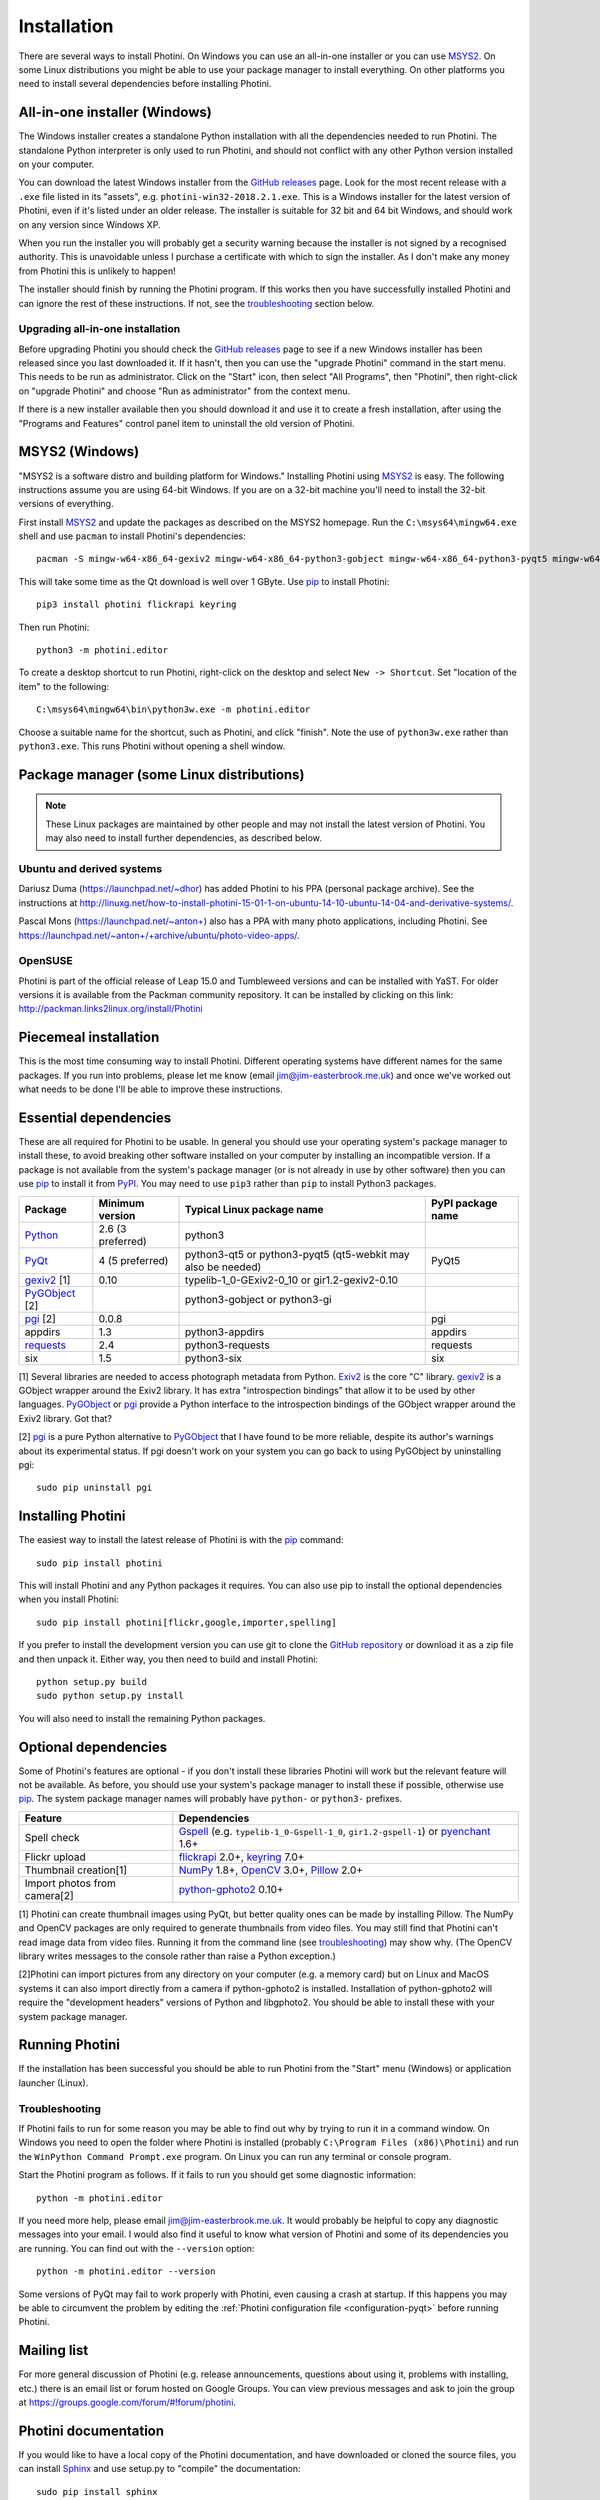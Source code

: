 .. This is part of the Photini documentation.
   Copyright (C)  2012-19  Jim Easterbrook.
   See the file DOC_LICENSE.txt for copying conditions.

Installation
============

There are several ways to install Photini.
On Windows you can use an all-in-one installer or you can use MSYS2_.
On some Linux distributions you might be able to use your package manager to install everything.
On other platforms you need to install several dependencies before installing Photini.

All-in-one installer (Windows)
------------------------------

The Windows installer creates a standalone Python installation with all the dependencies needed to run Photini.
The standalone Python interpreter is only used to run Photini, and should not conflict with any other Python version installed on your computer.

You can download the latest Windows installer from the `GitHub releases`_ page.
Look for the most recent release with a ``.exe`` file listed in its "assets", e.g. ``photini-win32-2018.2.1.exe``.
This is a Windows installer for the latest version of Photini, even if it's listed under an older release.
The installer is suitable for 32 bit and 64 bit Windows, and should work on any version since Windows XP.

When you run the installer you will probably get a security warning because the installer is not signed by a recognised authority.
This is unavoidable unless I purchase a certificate with which to sign the installer.
As I don't make any money from Photini this is unlikely to happen!

The installer should finish by running the Photini program.
If this works then you have successfully installed Photini and can ignore the rest of these instructions.
If not, see the troubleshooting_ section below.

Upgrading all-in-one installation
^^^^^^^^^^^^^^^^^^^^^^^^^^^^^^^^^

Before upgrading Photini you should check the `GitHub releases`_ page to see if a new Windows installer has been released since you last downloaded it.
If it hasn't, then you can use the "upgrade Photini" command in the start menu.
This needs to be run as administrator.
Click on the "Start" icon, then select "All Programs", then "Photini", then right-click on "upgrade Photini" and choose "Run as administrator" from the context menu.

If there is a new installer available then you should download it and use it to create a fresh installation, after using the "Programs and Features" control panel item to uninstall the old version of Photini.

MSYS2 (Windows)
---------------

"MSYS2 is a software distro and building platform for Windows."
Installing Photini using MSYS2_ is easy.
The following instructions assume you are using 64-bit Windows.
If you are on a 32-bit machine you'll need to install the 32-bit versions of everything.

First install MSYS2_ and update the packages as described on the MSYS2 homepage.
Run the ``C:\msys64\mingw64.exe`` shell and use ``pacman`` to install Photini's dependencies::

   pacman -S mingw-w64-x86_64-gexiv2 mingw-w64-x86_64-python3-gobject mingw-w64-x86_64-python3-pyqt5 mingw-w64-x86_64-python3-pip

This will take some time as the Qt download is well over 1 GByte.
Use pip_ to install Photini::

   pip3 install photini flickrapi keyring

Then run Photini::

   python3 -m photini.editor

To create a desktop shortcut to run Photini, right-click on the desktop and select ``New -> Shortcut``.
Set "location of the item" to the following::

   C:\msys64\mingw64\bin\python3w.exe -m photini.editor

Choose a suitable name for the shortcut, such as Photini, and click "finish".
Note the use of ``python3w.exe`` rather than ``python3.exe``.
This runs Photini without opening a shell window.

Package manager (some Linux distributions)
------------------------------------------

.. note:: These Linux packages are maintained by other people and may not install the latest version of Photini.
   You may also need to install further dependencies, as described below.

Ubuntu and derived systems
^^^^^^^^^^^^^^^^^^^^^^^^^^

Dariusz Duma (https://launchpad.net/~dhor) has added Photini to his PPA (personal package archive).
See the instructions at http://linuxg.net/how-to-install-photini-15-01-1-on-ubuntu-14-10-ubuntu-14-04-and-derivative-systems/.

Pascal Mons (https://launchpad.net/~anton+) also has a PPA with many photo applications, including Photini.
See https://launchpad.net/~anton+/+archive/ubuntu/photo-video-apps/.

OpenSUSE
^^^^^^^^

Photini is part of the official release of Leap 15.0 and Tumbleweed versions and can be installed with YaST.
For older versions it is available from the Packman community repository.
It can be installed by clicking on this link: http://packman.links2linux.org/install/Photini

Piecemeal installation
----------------------

This is the most time consuming way to install Photini.
Different operating systems have different names for the same packages.
If you run into problems, please let me know (email jim@jim-easterbrook.me.uk) and once we've worked out what needs to be done I'll be able to improve these instructions.

Essential dependencies
----------------------

These are all required for Photini to be usable.
In general you should use your operating system's package manager to install these, to avoid breaking other software installed on your computer by installing an incompatible version.
If a package is not available from the system's package manager (or is not already in use by other software) then you can use pip_ to install it from PyPI_.
You may need to use ``pip3`` rather than ``pip`` to install Python3 packages.

==============  =================  ============================  =================
Package         Minimum version    Typical Linux package name    PyPI package name
==============  =================  ============================  =================
Python_         2.6 (3 preferred)  python3
PyQt_           4 (5 preferred)    python3-qt5 or python3-pyqt5  PyQt5
                                   (qt5-webkit may also be
                                   needed)
gexiv2_ [1]     0.10               typelib-1_0-GExiv2-0_10 or
                                   gir1.2-gexiv2-0.10
PyGObject_ [2]                     python3-gobject or
                                   python3-gi
pgi_ [2]        0.0.8                                            pgi
appdirs         1.3                python3-appdirs               appdirs
requests_       2.4                python3-requests              requests
six             1.5                python3-six                   six
==============  =================  ============================  =================

[1] Several libraries are needed to access photograph metadata from Python.
Exiv2_ is the core "C" library.
gexiv2_ is a GObject wrapper around the Exiv2 library.
It has extra "introspection bindings" that allow it to be used by other languages.
PyGObject_ or pgi_ provide a Python interface to the introspection bindings of the GObject wrapper around the Exiv2 library.
Got that?

[2] pgi_ is a pure Python alternative to PyGObject_ that I have found to be more reliable, despite its author's warnings about its experimental status.
If pgi doesn't work on your system you can go back to using PyGObject by uninstalling pgi::

   sudo pip uninstall pgi

.. _installation-photini:

Installing Photini
------------------

The easiest way to install the latest release of Photini is with the pip_ command::

   sudo pip install photini

This will install Photini and any Python packages it requires.
You can also use pip to install the optional dependencies when you install Photini::

   sudo pip install photini[flickr,google,importer,spelling]

If you prefer to install the development version you can use git to clone the `GitHub repository <https://github.com/jim-easterbrook/Photini>`_ or download it as a zip file and then unpack it.
Either way, you then need to build and install Photini::

   python setup.py build
   sudo python setup.py install

You will also need to install the remaining Python packages.

.. _installation-optional:

Optional dependencies
---------------------

Some of Photini's features are optional - if you don't install these libraries Photini will work but the relevant feature will not be available.
As before, you should use your system's package manager to install these if possible, otherwise use pip_.
The system package manager names will probably have ``python-`` or ``python3-`` prefixes.

============================  =================
Feature                       Dependencies
============================  =================
Spell check                   Gspell_ (e.g. ``typelib-1_0-Gspell-1_0``, ``gir1.2-gspell-1``) or pyenchant_ 1.6+
Flickr upload                 flickrapi_ 2.0+, keyring_ 7.0+
Thumbnail creation[1]         NumPy_ 1.8+, OpenCV_ 3.0+, Pillow_ 2.0+
Import photos from camera[2]  `python-gphoto2`_ 0.10+
============================  =================

[1] Photini can create thumbnail images using PyQt, but better quality ones can be made by installing Pillow.
The NumPy and OpenCV packages are only required to generate thumbnails from video files.
You may still find that Photini can't read image data from video files.
Running it from the command line (see troubleshooting_) may show why.
(The OpenCV library writes messages to the console rather than raise a Python exception.)

[2]Photini can import pictures from any directory on your computer (e.g. a memory card) but on Linux and MacOS systems it can also import directly from a camera if python-gphoto2 is installed.
Installation of python-gphoto2 will require the "development headers" versions of Python and libgphoto2.
You should be able to install these with your system package manager.

Running Photini
---------------

If the installation has been successful you should be able to run Photini from the "Start" menu (Windows) or application launcher (Linux).

.. _installation-troubleshooting:

Troubleshooting
^^^^^^^^^^^^^^^

If Photini fails to run for some reason you may be able to find out why by trying to run it in a command window.
On Windows you need to open the folder where Photini is installed (probably ``C:\Program Files (x86)\Photini``) and run the ``WinPython Command Prompt.exe`` program.
On Linux you can run any terminal or console program.

Start the Photini program as follows.
If it fails to run you should get some diagnostic information::

   python -m photini.editor

If you need more help, please email jim@jim-easterbrook.me.uk.
It would probably be helpful to copy any diagnostic messages into your email.
I would also find it useful to know what version of Photini and some of its dependencies you are running.
You can find out with the ``--version`` option::

   python -m photini.editor --version

Some versions of PyQt may fail to work properly with Photini, even causing a crash at startup.
If this happens you may be able to circumvent the problem by editing the :ref:`Photini configuration file <configuration-pyqt>` before running Photini.

Mailing list
------------

For more general discussion of Photini (e.g. release announcements, questions about using it, problems with installing, etc.) there is an email list or forum hosted on Google Groups.
You can view previous messages and ask to join the group at https://groups.google.com/forum/#!forum/photini.

.. _installation-documentation:

Photini documentation
---------------------

If you would like to have a local copy of the Photini documentation, and have downloaded or cloned the source files, you can install `Sphinx <http://sphinx-doc.org/index.html>`_ and use setup.py to "compile" the documentation::

   sudo pip install sphinx
   python -B setup.py build_sphinx

Open ``doc/html/index.html`` with a web browser to read the local documentation.

.. _Exiv2:             http://exiv2.org/
.. _flickrapi:         https://stuvel.eu/flickrapi/
.. _gexiv2:            https://wiki.gnome.org/Projects/gexiv2
.. _GitHub releases:   https://github.com/jim-easterbrook/Photini/releases
.. _Gspell:            https://wiki.gnome.org/Projects/gspell
.. _keyring:           https://keyring.readthedocs.io/
.. _MSYS2:             http://www.msys2.org/
.. _NumPy:             http://www.numpy.org/
.. _OpenCV:            http://opencv.org/
.. _pgi:               https://pgi.readthedocs.io/
.. _Pillow:            http://pillow.readthedocs.io/
.. _pip:               https://pip.pypa.io/en/latest/
.. _PyEnchant:         http://pythonhosted.org/pyenchant/
.. _PyGObject:         https://pygobject.readthedocs.io/
.. _Python:            https://www.python.org/
.. _python-gphoto2:    https://pypi.python.org/pypi/gphoto2/
.. _PyPI:              https://pypi.python.org/pypi
.. _PyQt:              http://www.riverbankcomputing.co.uk/software/pyqt/
.. _requests:          https://github.com/kennethreitz/requests/
.. _requests-oauthlib: https://requests-oauthlib.readthedocs.io/
.. _requests-toolbelt: https://toolbelt.readthedocs.io/
